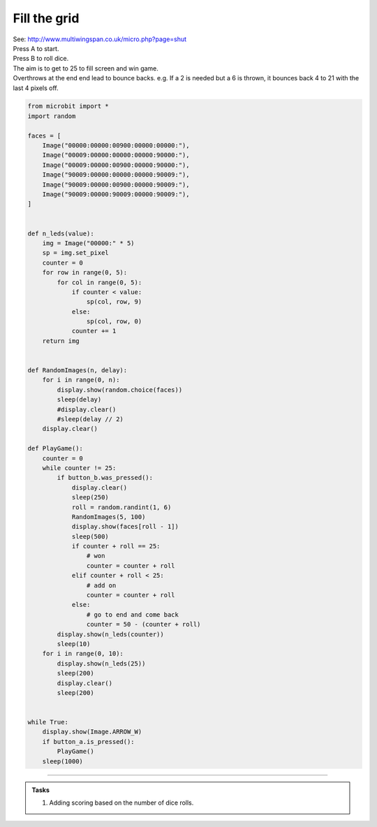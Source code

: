 ====================================================
Fill the grid
====================================================


| See: http://www.multiwingspan.co.uk/micro.php?page=shut
| Press A to start.
| Press B to roll dice.
| The aim is to get to 25 to fill screen and win game.
| Overthrows at the end end lead to bounce backs. e.g. If a 2 is needed but a 6 is thrown, it bounces back 4 to 21 with the last 4 pixels off.


.. code-block:: python

    from microbit import *
    import random

    faces = [
        Image("00000:00000:00900:00000:00000:"),
        Image("00009:00000:00000:00000:90000:"),
        Image("00009:00000:00900:00000:90000:"),
        Image("90009:00000:00000:00000:90009:"),
        Image("90009:00000:00900:00000:90009:"),
        Image("90009:00000:90009:00000:90009:"),
    ]


    def n_leds(value):
        img = Image("00000:" * 5)
        sp = img.set_pixel
        counter = 0
        for row in range(0, 5):
            for col in range(0, 5):
                if counter < value:
                    sp(col, row, 9)
                else:
                    sp(col, row, 0)
                counter += 1
        return img


    def RandomImages(n, delay):
        for i in range(0, n):
            display.show(random.choice(faces))
            sleep(delay)
            #display.clear()
            #sleep(delay // 2)
        display.clear()

    def PlayGame():
        counter = 0
        while counter != 25:
            if button_b.was_pressed():
                display.clear()
                sleep(250)
                roll = random.randint(1, 6)
                RandomImages(5, 100)
                display.show(faces[roll - 1])
                sleep(500)
                if counter + roll == 25:
                    # won
                    counter = counter + roll
                elif counter + roll < 25:
                    # add on
                    counter = counter + roll
                else:
                    # go to end and come back
                    counter = 50 - (counter + roll)
            display.show(n_leds(counter))
            sleep(10)
        for i in range(0, 10):
            display.show(n_leds(25))
            sleep(200)
            display.clear()
            sleep(200)


    while True:
        display.show(Image.ARROW_W)
        if button_a.is_pressed():
            PlayGame()
        sleep(1000)

----

.. admonition:: Tasks

    #. Adding scoring based on the number of dice rolls.

